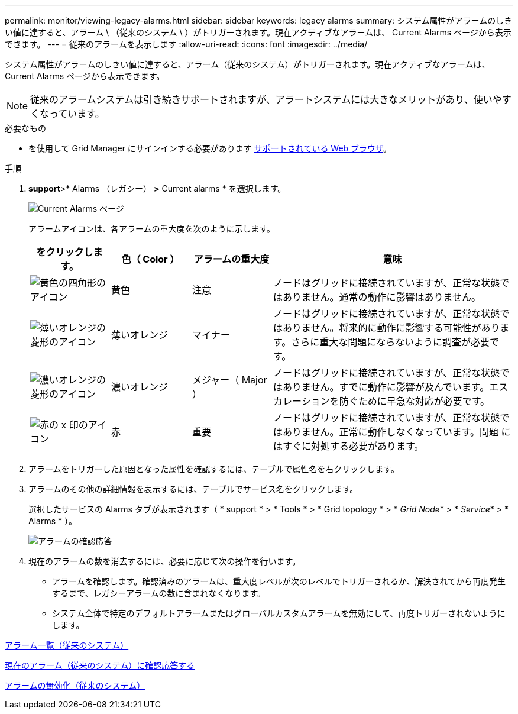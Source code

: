 ---
permalink: monitor/viewing-legacy-alarms.html 
sidebar: sidebar 
keywords: legacy alarms 
summary: システム属性がアラームのしきい値に達すると、アラーム \ （従来のシステム \ ）がトリガーされます。現在アクティブなアラームは、 Current Alarms ページから表示できます。 
---
= 従来のアラームを表示します
:allow-uri-read: 
:icons: font
:imagesdir: ../media/


[role="lead"]
システム属性がアラームのしきい値に達すると、アラーム（従来のシステム）がトリガーされます。現在アクティブなアラームは、 Current Alarms ページから表示できます。


NOTE: 従来のアラームシステムは引き続きサポートされますが、アラートシステムには大きなメリットがあり、使いやすくなっています。

.必要なもの
* を使用して Grid Manager にサインインする必要があります xref:../admin/web-browser-requirements.adoc[サポートされている Web ブラウザ]。


.手順
. *support*>* Alarms （レガシー） *>* Current alarms * を選択します。
+
image::../media/current_alarms_page.png[Current Alarms ページ]

+
アラームアイコンは、各アラームの重大度を次のように示します。

+
[cols="1a,1a,1a,3a"]
|===
| をクリックします。 | 色（ Color ） | アラームの重大度 | 意味 


 a| 
image:../media/icon_alarm_yellow_notice.gif["黄色の四角形のアイコン"]
 a| 
黄色
 a| 
注意
 a| 
ノードはグリッドに接続されていますが、正常な状態ではありません。通常の動作に影響はありません。



 a| 
image:../media/icon_alert_yellow_minor.png["薄いオレンジの菱形のアイコン"]
 a| 
薄いオレンジ
 a| 
マイナー
 a| 
ノードはグリッドに接続されていますが、正常な状態ではありません。将来的に動作に影響する可能性があります。さらに重大な問題にならないように調査が必要です。



 a| 
image:../media/icon_alert_orange_major.png["濃いオレンジの菱形のアイコン"]
 a| 
濃いオレンジ
 a| 
メジャー（ Major ）
 a| 
ノードはグリッドに接続されていますが、正常な状態ではありません。すでに動作に影響が及んでいます。エスカレーションを防ぐために早急な対応が必要です。



 a| 
image:../media/icon_alert_red_critical.png["赤の x 印のアイコン"]
 a| 
赤
 a| 
重要
 a| 
ノードはグリッドに接続されていますが、正常な状態ではありません。正常に動作しなくなっています。問題 にはすぐに対処する必要があります。

|===
. アラームをトリガーした原因となった属性を確認するには、テーブルで属性名を右クリックします。
. アラームのその他の詳細情報を表示するには、テーブルでサービス名をクリックします。
+
選択したサービスの Alarms タブが表示されます（ * support * > * Tools * > * Grid topology * > * _Grid Node_* > * _Service_* > * Alarms * ）。

+
image::../media/alarms_acknowledging.png[アラームの確認応答]

. 現在のアラームの数を消去するには、必要に応じて次の操作を行います。
+
** アラームを確認します。確認済みのアラームは、重大度レベルが次のレベルでトリガーされるか、解決されてから再度発生するまで、レガシーアラームの数に含まれなくなります。
** システム全体で特定のデフォルトアラームまたはグローバルカスタムアラームを無効にして、再度トリガーされないようにします。




xref:alarms-reference.adoc[アラーム一覧（従来のシステム）]

xref:managing-alarms.adoc[現在のアラーム（従来のシステム）に確認応答する]

xref:managing-alarms.adoc[アラームの無効化（従来のシステム）]
